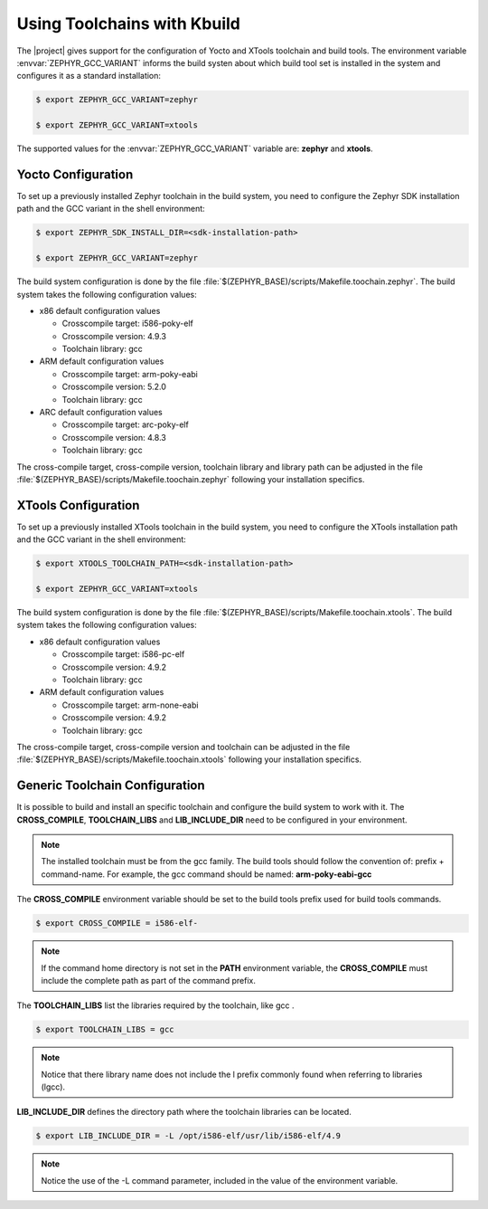 .. _kbuild_toolchains:

Using Toolchains with Kbuild
****************************

The |project| gives support for the configuration of Yocto and XTools
toolchain and build tools. The environment variable
:envvar:`ZEPHYR_GCC_VARIANT` informs the build systen about which
build tool set is installed in the system and configures it as a standard
installation:

.. code-block:: bash

   $ export ZEPHYR_GCC_VARIANT=zephyr

   $ export ZEPHYR_GCC_VARIANT=xtools

The supported values for the :envvar:`ZEPHYR_GCC_VARIANT` variable are:
**zephyr** and **xtools**.

Yocto Configuration
===================

To set up a previously installed Zephyr toolchain in the build system,
you need to configure the Zephyr SDK installation path and the GCC
variant in the shell environment:

.. code-block:: bash

   $ export ZEPHYR_SDK_INSTALL_DIR=<sdk-installation-path>

   $ export ZEPHYR_GCC_VARIANT=zephyr

The build system configuration is done by the file
:file:`$(ZEPHYR_BASE)/scripts/Makefile.toochain.zephyr`. The build
system takes the following configuration values:

* x86 default configuration values

  * Crosscompile target: i586-poky-elf

  * Crosscompile version: 4.9.3

  * Toolchain library: gcc


* ARM default configuration values

  * Crosscompile target: arm-poky-eabi

  * Crosscompile version: 5.2.0

  * Toolchain library: gcc

* ARC default configuration values

  * Crosscompile target: arc-poky-elf

  * Crosscompile version: 4.8.3

  * Toolchain library: gcc

The cross-compile target, cross-compile version, toolchain library and
library path can be adjusted in the file
:file:`$(ZEPHYR_BASE)/scripts/Makefile.toochain.zephyr` following your
installation specifics.

XTools Configuration
====================

To set up a previously installed XTools toolchain in the build system,
you need to configure the XTools installation path and the GCC
variant in the shell environment:

.. code-block:: bash

   $ export XTOOLS_TOOLCHAIN_PATH=<sdk-installation-path>

   $ export ZEPHYR_GCC_VARIANT=xtools

The build system configuration is done by the file
:file:`$(ZEPHYR_BASE)/scripts/Makefile.toochain.xtools`. The build
system takes the following configuration values:

* x86 default configuration values

  * Crosscompile target: i586-pc-elf

  * Crosscompile version: 4.9.2

  * Toolchain library: gcc

* ARM default configuration values

  * Crosscompile target: arm-none-eabi

  * Crosscompile version: 4.9.2

  * Toolchain library: gcc

The cross-compile target, cross-compile version and toolchain
can be adjusted in the file
:file:`$(ZEPHYR_BASE)/scripts/Makefile.toochain.xtools` following your
installation specifics.

Generic Toolchain Configuration
===============================

It is possible to build and install an specific toolchain and configure
the build system to work with it. The **CROSS_COMPILE**,
**TOOLCHAIN_LIBS** and **LIB_INCLUDE_DIR** need to be configured in
your environment.

.. note::

   The installed toolchain must be from the gcc family. The build tools
   should follow the convention of: prefix + command-name. For example,
   the gcc command should be named: **arm-poky-eabi-gcc**

The **CROSS_COMPILE** environment variable should be set to the
build tools prefix used for build tools commands.

.. code-block:: bash

   $ export CROSS_COMPILE = i586-elf-

.. note::
   If the command home directory is not set in the **PATH** environment
   variable, the **CROSS_COMPILE** must include the complete path as
   part of the command prefix.

The **TOOLCHAIN_LIBS** list the libraries required by the toolchain, like gcc
.

.. code-block:: bash

   $ export TOOLCHAIN_LIBS = gcc

.. note::
   Notice that there  library name does not include the l prefix
   commonly found when referring to libraries (lgcc).

**LIB_INCLUDE_DIR** defines the directory path where the toolchain
libraries can be located.

.. code-block:: bash

   $ export LIB_INCLUDE_DIR = -L /opt/i586-elf/usr/lib/i586-elf/4.9

.. note::
   Notice the use of the -L command parameter, included in the value
   of the environment variable.
